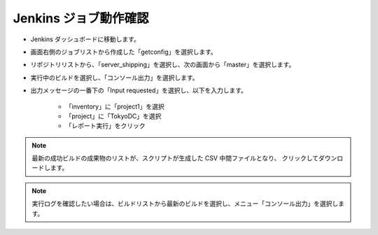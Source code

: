Jenkins ジョブ動作確認
======================

* Jenkins ダッシュボードに移動します。
* 画面右側のジョブリストから作成した「getconfig」を選択します。
* リポジトリリストから、「server_shipping」を選択し、次の画面から「master」を選択します。
* 実行中のビルドを選択し、「コンソール出力」を選択します。
* 出力メッセージの一番下の「Input requested」を選択し、以下を入力します。

   - 「inventory」に「project1」を選択
   - 「project」に「TokyoDC」を選択
   - 「レポート実行」をクリック

.. note::

   最新の成功ビルドの成果物のリストが、スクリプトが生成した CSV 中間ファイルとなり、
   クリックしてダウンロードします。

.. note::

   実行ログを確認したい場合は、ビルドリストから最新のビルドを選択し、メニュー「コンソール出力」を選択します。

